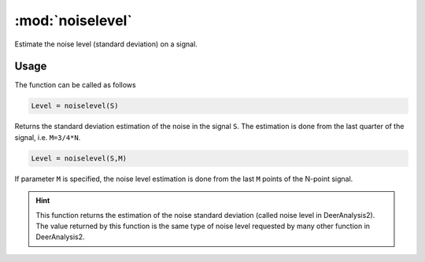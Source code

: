 .. highlight:: matlab

*********************
:mod:`noiselevel`
*********************

Estimate the noise level (standard deviation) on a signal.

.. function:: Level = noiselevel(S,M)

    :param S: Signal vector (N-array)
    :param M: Number of points (scalar)
    :returns: - Noise level (scalar)

Usage
=========================================
The function can be called as follows

.. code-block:: matlab

   Level = noiselevel(S)

Returns the standard deviation estimation of the noise in the signal ``S``. The estimation is done from the last quarter of the signal, i.e. ``M=3/4*N``.

.. code-block:: matlab

    Level = noiselevel(S,M)

If parameter ``M`` is specified, the noise level estimation is done from the last ``M`` points of the N-point signal.

.. image:: ./images/noiselevel1.svg

.. hint:: This function returns the estimation of the noise standard deviation (called noise level in DeerAnalysis2). The value returned by this function is the same type of noise level requested by many other function in DeerAnalysis2.